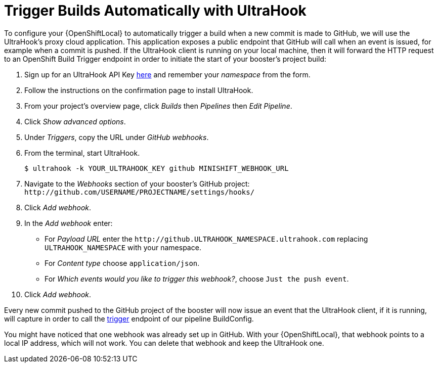[[ultrahook-setup]]
= Trigger Builds Automatically with UltraHook

To configure your {OpenShiftLocal} to automatically trigger a build when a new commit is made to GitHub, we will use the UltraHook's proxy cloud application. This application exposes a public endpoint that GitHub will call when an event is issued, for example when a commit is pushed. If the UltraHook client is running on your local machine, then it will forward the HTTP request to an OpenShift Build Trigger endpoint in order to initiate the start of your booster's project build:

. Sign up for an UltraHook API Key link:http://www.ultrahook.com/register[here] and remember your _namespace_ from the form.

. Follow the instructions on the confirmation page to install UltraHook.

. From your project's overview page, click _Builds_ then _Pipelines_ then _Edit Pipeline_.

. Click _Show advanced options_.

. Under _Triggers_, copy the URL under _GitHub webhooks_.

. From the terminal, start UltraHook.
+
[source,bash,options="nowrap",subs="attributes+"]
----
$ ultrahook -k YOUR_ULTRAHOOK_KEY github MINISHIFT_WEBHOOK_URL
----

. Navigate to the _Webhooks_ section of your booster's GitHub project: `+++http://github.com/USERNAME/PROJECTNAME/settings/hooks/+++`

. Click _Add webhook_.

. In the _Add webhook_ enter:
+
** For _Payload URL_ enter the `+++http://github.ULTRAHOOK_NAMESPACE.ultrahook.com+++` replacing `ULTRAHOOK_NAMESPACE` with your namespace.
** For _Content type_ choose `application/json`.
** For _Which events would you like to trigger this webhook?_, choose `Just the push event`.

. Click _Add webhook_.

Every new commit pushed to the GitHub project of the booster will now issue an event that the UltraHook client, if it is running, will capture in order to call the https://docs.openshift.org/latest/dev_guide/builds/index.html#build-triggers[trigger] endpoint of our pipeline BuildConfig.

You might have noticed that one webhook was already set up in GitHub. With your {OpenShiftLocal}, that webhook points to a local IP address, which will not work. You can delete that webhook and keep the UltraHook one.